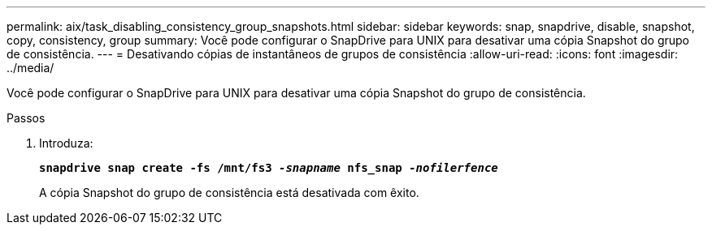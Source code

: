 ---
permalink: aix/task_disabling_consistency_group_snapshots.html 
sidebar: sidebar 
keywords: snap, snapdrive, disable, snapshot, copy, consistency, group 
summary: Você pode configurar o SnapDrive para UNIX para desativar uma cópia Snapshot do grupo de consistência. 
---
= Desativando cópias de instantâneos de grupos de consistência
:allow-uri-read: 
:icons: font
:imagesdir: ../media/


[role="lead"]
Você pode configurar o SnapDrive para UNIX para desativar uma cópia Snapshot do grupo de consistência.

.Passos
. Introduza:
+
`*snapdrive snap create -fs /mnt/fs3 _-snapname_ nfs_snap _-nofilerfence_*`

+
A cópia Snapshot do grupo de consistência está desativada com êxito.


